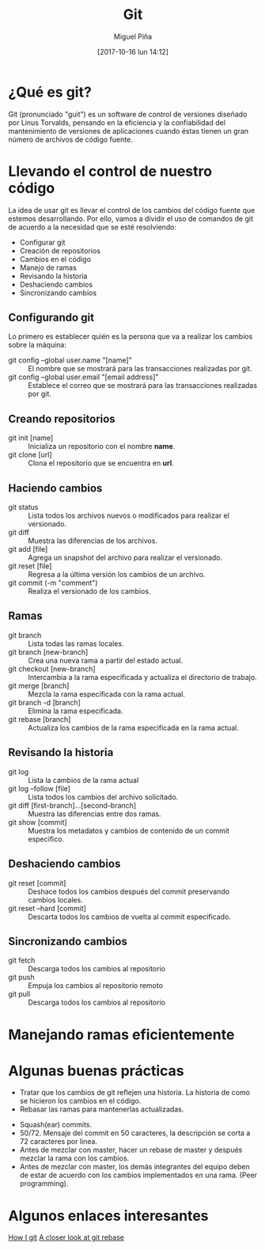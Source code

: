 #+title: Git
#+author: Miguel Piña
#+date: [2017-10-16 lun 14:12]

* ¿Qué es git?

Git (pronunciado "guit"​) es un software de control de versiones diseñado por
Linus Torvalds, pensando en la eficiencia y la confiabilidad del mantenimiento
de versiones de aplicaciones cuando éstas tienen un gran número de archivos de
código fuente.

* Llevando el control de nuestro código

La idea de usar git es llevar el control de los cambios del código fuente que
estemos desarrollando. Por ello, vamos a dividir el uso de comandos de git de
acuerdo a la necesidad que se esté resolviendo:

- Configurar git
- Creación de repositorios
- Cambios en el código
- Manejo de ramas
- Revisando la historia
- Deshaciendo cambios
- Sincronizando cambios

** Configurando git

Lo primero es establecer quién es la persona que va a realizar los cambios sobre
la máquina:
- git config --global user.name "[name]" :: El nombre que se mostrará para las
     transacciones realizadas por git.
- git config --global user.email "[email address]" :: Establece el correo que se
     mostrará para las transacciones realizadas por git.

** Creando repositorios

- git init [name] :: Inicializa un repositorio con el nombre *name*.
- git clone [url] :: Clona el repositorio que se encuentra en *url*.

** Haciendo cambios

- git status :: Lista todos los archivos nuevos o modificados para realizar el
                versionado.
- git diff :: Muestra las diferencias de los archivos.
- git add [file] :: Agrega un snapshot del archivo para realizar el versionado.
- git reset [file] :: Regresa a la última versión los cambios de un archivo.
- git commit (-m "comment") :: Realiza el versionado de los cambios.

** Ramas

- git branch :: Lista todas las ramas locales.
- git branch [new-branch] :: Crea una nueva rama a partir del estado actual.
- git checkout [new-branch] :: Intercambia a la rama especificada y actualiza el
     directorio de trabajo.
- git merge [branch] :: Mezcla la rama especificada con la rama actual.
- git branch -d [branch] :: Elimina la rama especificada.
- git rebase [branch] :: Actualiza los cambios de la rama especificada en la
     rama actual.

** Revisando la historia

- git log :: Lista la cambios de la rama actual
- git log --follow [file] :: Lista todos los cambios del archivo solicitado.
- git diff [first-branch]...[second-branch] :: Muestra las diferencias entre dos
     ramas.
- git show [commit] :: Muestra los metadatos y cambios de contenido de un commit
     especifico.

** Deshaciendo cambios
- git reset [commit] :: Deshace todos los cambios después del commit preservando
     cambios locales.
- git reset --hard [commit] :: Descarta todos los cambios de vuelta al commit
     especificado.

** Sincronizando cambios

- git fetch :: Descarga todos los cambios al repositorio
- git push :: Empuja los cambios al repositorio remoto
- git pull :: Descarga todos los cambios al repositorio

* Manejando ramas eficientemente


[[file:git-model.png]]

* Algunas buenas prácticas

- Tratar que los cambios de git reflejen una historia. La historia de como se
  hicieron los cambios en el código.
- Rebasar las ramas para mantenerlas actualizadas.

[[file:rebase.png]]

- Squash(ear) commits.
- 50/72. Mensaje del commit en 50 caracteres, la descripción se corta a 72
  caracteres por linea.
- Antes de mezclar con master, hacer un rebase de master y después mezclar la
  rama con los cambios.
- Antes de mezclar con master, los demás integrantes del equipo deben de estar
  de acuerdo con los cambios implementados en una rama. (Peer programming).

* Algunos enlaces interesantes

[[https://dev.to/andydangerous/how-i-git][How I git]]
[[https://dev.to/gonedark/a-closer-look-at-git-rebase][A closer look at git rebase]]
